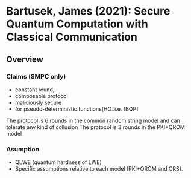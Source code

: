 * Bartusek, James (2021): Secure Quantum Computation with Classical                  Communication
:PROPERTIES:
:Custom_id: B21:secure
:END:
** Overview
*** Claims (SMPC only)
- constant round,
- composable protocol
- maliciously secure
- for pseudo-deterministic functions[HO::i.e. fBQP]

The protocol is 6 rounds in the common random string model and can tolerate any kind of collusion
The protocol is 3 rounds in the PKI+QROM model
*** Asumption
- QLWE (quantum hardness of LWE)
- Specific assumptions relative to each model (PKI+QROM and CRS).
